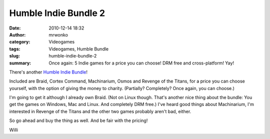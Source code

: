 Humble Indie Bundle 2
#####################
:date: 2010-12-14 18:32
:author: mrwonko
:category: Videogames
:tags: Videogames, Humble Bundle
:slug: humble-indie-bundle-2
:summary: Once again: 5 Indie games for a price you can choose! DRM free and cross-platform! Yay!

There's another `Humble Indie Bundle <http://www.humblebundle.com/>`__!

Included are Braid, Cortex Command, Machinarium, Osmos and Revenge of
the Titans, for a price you can choose yourself, with the option of
giving the money to charity. (Partially? Completely? Once again, you can
choose.)

I'm going to get it although I already own Braid. (Not on Linux though.
That's another nice thing about the bundle: You get the games on
Windows, Mac and Linux. And completely DRM free.) I've heard good things
about Machinarium, I'm interested in Revenge of the Titans and the other
two games probably aren't bad, either.

So go ahead and buy the thing as well. And be fair with the pricing!

Willi

